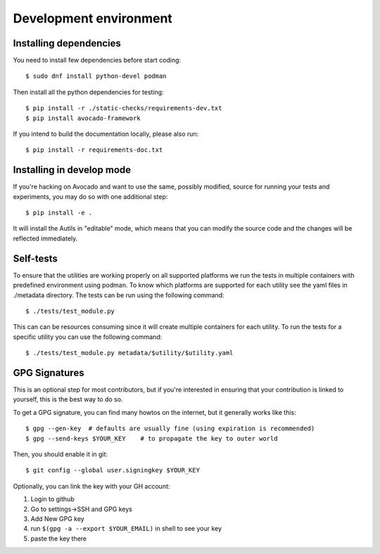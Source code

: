 Development environment
=======================

Installing dependencies
-----------------------

You need to install few dependencies before start coding::

 $ sudo dnf install python-devel podman

Then install all the python dependencies for testing::

 $ pip install -r ./static-checks/requirements-dev.txt
 $ pip install avocado-framework

If you intend to build the documentation locally, please also run::

 $ pip install -r requirements-doc.txt

Installing in develop mode
--------------------------

If you're hacking on Avocado and want to use the same, possibly
modified, source for running your tests and experiments, you may do so with one
additional step::

  $ pip install -e .

It will install the Autils in "editable" mode, which means that you
can modify the source code and the changes will be reflected immediately.

Self-tests
----------

To ensure that the utilities are working properly on all supported platforms
we run the tests in multiple containers with predefined environment using podman. 
To know which platforms are supported for each utility see the yaml files in ./metadata directory.
The tests can be run using the following command::

  $ ./tests/test_module.py

This can can be resources consuming since it will create multiple containers for each utility.
To run the tests for a specific utility you can use the following command::

  $ ./tests/test_module.py metadata/$utility/$utility.yaml

GPG Signatures
--------------

This is an optional step for most contributors, but if you're
interested in ensuring that your contribution is linked to yourself,
this is the best way to do so.

To get a GPG signature, you can find many howtos on the internet, but
it generally works like this::

    $ gpg --gen-key  # defaults are usually fine (using expiration is recommended)
    $ gpg --send-keys $YOUR_KEY    # to propagate the key to outer world

Then, you should enable it in git::

    $ git config --global user.signingkey $YOUR_KEY

Optionally, you can link the key with your GH account:

1. Login to github
2. Go to settings->SSH and GPG keys
3. Add New GPG key
4. run ``$(gpg -a --export $YOUR_EMAIL)`` in shell to see your key
5. paste the key there
